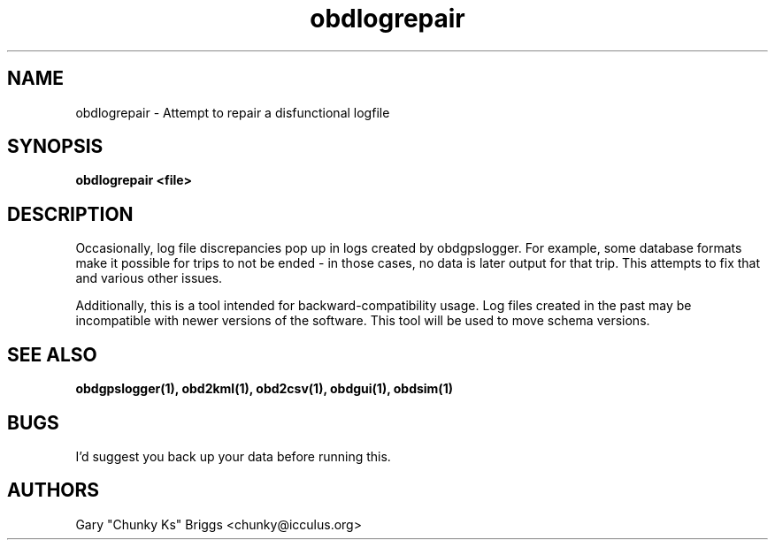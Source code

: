 .TH obdlogrepair 1
.SH NAME
obdlogrepair \- Attempt to repair a disfunctional logfile

.SH SYNOPSIS
.B obdlogrepair <file>

.SH DESCRIPTION
.IX Header "DESCRIPTION"
Occasionally, log file discrepancies pop up in logs created by
obdgpslogger. For example, some database formats make it possible for
trips to not be ended - in those cases, no data is later output for
that trip. This attempts to fix that and various other issues.

Additionally, this is a tool intended for backward-compatibility
usage. Log files created in the past may be incompatible with newer
versions of the software. This tool will be used to move schema versions.

.SH SEE ALSO
.IX Header "SEE ALSO"
.BR "obdgpslogger(1), obd2kml(1), obd2csv(1), obdgui(1), obdsim(1)"

.SH BUGS
.IX Header "BUGS"
I'd suggest you back up your data before running this.

.SH AUTHORS
Gary "Chunky Ks" Briggs <chunky@icculus.org>

